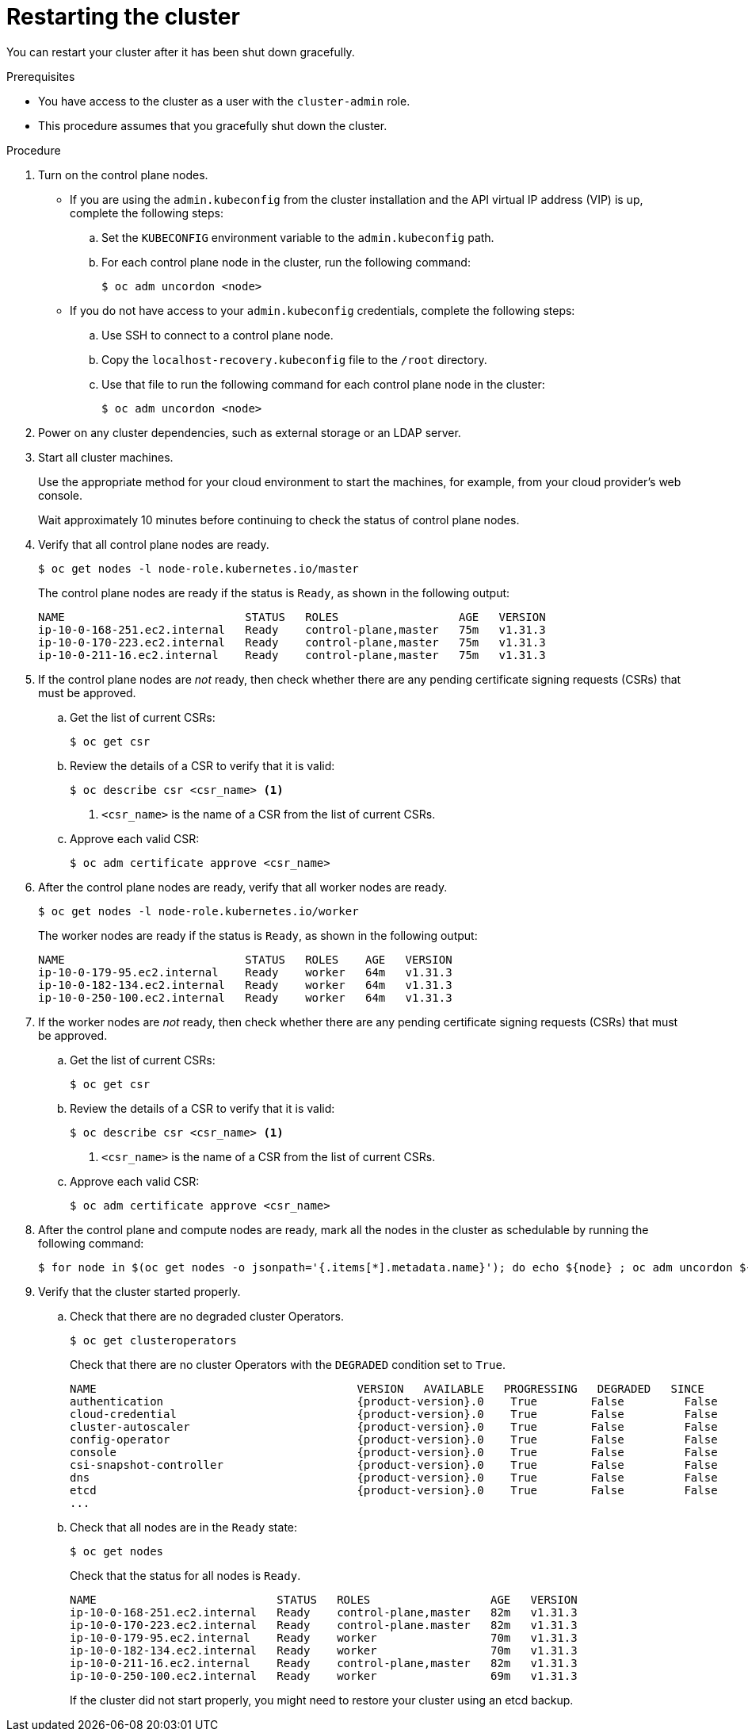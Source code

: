 // Module included in the following assemblies:
//
// * backup_and_restore/graceful-cluster-restart.adoc

:_mod-docs-content-type: PROCEDURE
[id="graceful-restart_{context}"]
= Restarting the cluster

You can restart your cluster after it has been shut down gracefully.

.Prerequisites

* You have access to the cluster as a user with the `cluster-admin` role.
* This procedure assumes that you gracefully shut down the cluster.

.Procedure

. Turn on the control plane nodes.
+
** If you are using the `admin.kubeconfig` from the cluster installation and the API virtual IP address (VIP) is up, complete the following steps:
+
.. Set the `KUBECONFIG` environment variable to the `admin.kubeconfig` path.
.. For each control plane node in the cluster, run the following command:
+
[source,terminal]
----
$ oc adm uncordon <node>
----
+
** If you do not have access to your `admin.kubeconfig` credentials, complete the following steps:
+
.. Use SSH to connect to a control plane node.
.. Copy the `localhost-recovery.kubeconfig` file to the `/root` directory.
.. Use that file to run the following command for each control plane node in the cluster:
+
[source,terminal]
----
$ oc adm uncordon <node>
----

. Power on any cluster dependencies, such as external storage or an LDAP server.

. Start all cluster machines.
+
Use the appropriate method for your cloud environment to start the machines, for example, from your cloud provider's web console.
+
Wait approximately 10 minutes before continuing to check the status of control plane nodes.

. Verify that all control plane nodes are ready.
+
[source,terminal]
----
$ oc get nodes -l node-role.kubernetes.io/master
----
+
The control plane nodes are ready if the status is `Ready`, as shown in the following output:
+
[source,terminal]
----
NAME                           STATUS   ROLES                  AGE   VERSION
ip-10-0-168-251.ec2.internal   Ready    control-plane,master   75m   v1.31.3
ip-10-0-170-223.ec2.internal   Ready    control-plane,master   75m   v1.31.3
ip-10-0-211-16.ec2.internal    Ready    control-plane,master   75m   v1.31.3
----

. If the control plane nodes are _not_ ready, then check whether there are any pending certificate signing requests (CSRs) that must be approved.

.. Get the list of current CSRs:
+
[source,terminal]
----
$ oc get csr
----

.. Review the details of a CSR to verify that it is valid:
+
[source,terminal]
----
$ oc describe csr <csr_name> <1>
----
<1> `<csr_name>` is the name of a CSR from the list of current CSRs.

.. Approve each valid CSR:
+
[source,terminal]
----
$ oc adm certificate approve <csr_name>
----

. After the control plane nodes are ready, verify that all worker nodes are ready.
+
[source,terminal]
----
$ oc get nodes -l node-role.kubernetes.io/worker
----
+
The worker nodes are ready if the status is `Ready`, as shown in the following output:
+
[source,terminal]
----
NAME                           STATUS   ROLES    AGE   VERSION
ip-10-0-179-95.ec2.internal    Ready    worker   64m   v1.31.3
ip-10-0-182-134.ec2.internal   Ready    worker   64m   v1.31.3
ip-10-0-250-100.ec2.internal   Ready    worker   64m   v1.31.3
----

. If the worker nodes are _not_ ready, then check whether there are any pending certificate signing requests (CSRs) that must be approved.

.. Get the list of current CSRs:
+
[source,terminal]
----
$ oc get csr
----

.. Review the details of a CSR to verify that it is valid:
+
[source,terminal]
----
$ oc describe csr <csr_name> <1>
----
<1> `<csr_name>` is the name of a CSR from the list of current CSRs.

.. Approve each valid CSR:
+
[source,terminal]
----
$ oc adm certificate approve <csr_name>
----

. After the control plane and compute nodes are ready, mark all the nodes in the cluster as schedulable by running the following command:
+
[source,terminal]
----
$ for node in $(oc get nodes -o jsonpath='{.items[*].metadata.name}'); do echo ${node} ; oc adm uncordon ${node} ; done
----

. Verify that the cluster started properly.

.. Check that there are no degraded cluster Operators.
+
[source,terminal]
----
$ oc get clusteroperators
----
+
Check that there are no cluster Operators with the `DEGRADED` condition set to `True`.
+
[source,terminal,subs="attributes+"]
----
NAME                                       VERSION   AVAILABLE   PROGRESSING   DEGRADED   SINCE
authentication                             {product-version}.0    True        False         False      59m
cloud-credential                           {product-version}.0    True        False         False      85m
cluster-autoscaler                         {product-version}.0    True        False         False      73m
config-operator                            {product-version}.0    True        False         False      73m
console                                    {product-version}.0    True        False         False      62m
csi-snapshot-controller                    {product-version}.0    True        False         False      66m
dns                                        {product-version}.0    True        False         False      76m
etcd                                       {product-version}.0    True        False         False      76m
...
----

.. Check that all nodes are in the `Ready` state:
+
[source,terminal]
----
$ oc get nodes
----
+
Check that the status for all nodes is `Ready`.
+
[source,terminal]
----
NAME                           STATUS   ROLES                  AGE   VERSION
ip-10-0-168-251.ec2.internal   Ready    control-plane,master   82m   v1.31.3
ip-10-0-170-223.ec2.internal   Ready    control-plane.master   82m   v1.31.3
ip-10-0-179-95.ec2.internal    Ready    worker                 70m   v1.31.3
ip-10-0-182-134.ec2.internal   Ready    worker                 70m   v1.31.3
ip-10-0-211-16.ec2.internal    Ready    control-plane,master   82m   v1.31.3
ip-10-0-250-100.ec2.internal   Ready    worker                 69m   v1.31.3
----
+
If the cluster did not start properly, you might need to restore your cluster using an etcd backup.